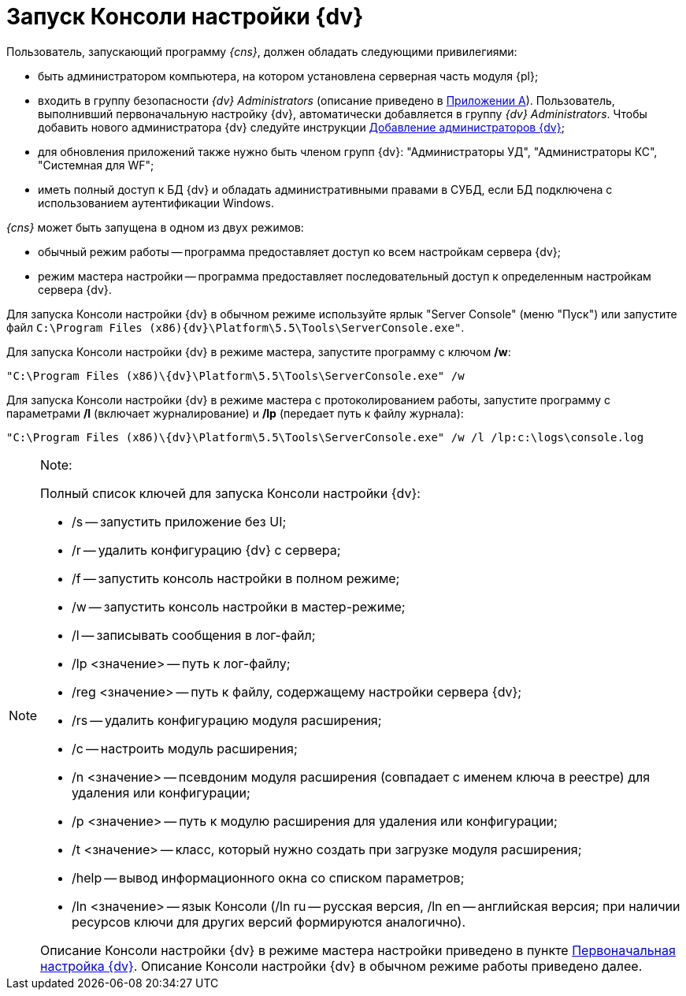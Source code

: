 = Запуск Консоли настройки {dv}

Пользователь, запускающий программу _{cns}_, должен обладать следующими привилегиями:

* быть администратором компьютера, на котором установлена серверная часть модуля {pl};
* входить в группу безопасности _{dv} Administrators_ (описание приведено в xref:Appendix_A.adoc[Приложении A]). Пользователь, выполнивший первоначальную настройку {dv}, автоматически добавляется в группу _{dv} Administrators_. Чтобы добавить нового администратора {dv} следуйте инструкции xref:AddAdministrator.adoc[Добавление администраторов {dv}];
* для обновления приложений также нужно быть членом групп {dv}: "Администраторы УД", "Администраторы КС", "Системная для WF";
* иметь полный доступ к БД {dv} и обладать административными правами в СУБД, если БД подключена с использованием аутентификации Windows.

_{cns}_ может быть запущена в одном из двух режимов:

* обычный режим работы -- программа предоставляет доступ ко всем настройкам сервера {dv};
* режим мастера настройки -- программа предоставляет последовательный доступ к определенным настройкам сервера {dv}.

Для запуска Консоли настройки {dv} в обычном режиме используйте ярлык "Server Console" (меню "Пуск") или запустите файл `C:\Program Files (x86)\{dv}\Platform\5.5\Tools\ServerConsole.exe"`.

Для запуска Консоли настройки {dv} в режиме мастера, запустите программу с ключом */w*:

[source]
----
"C:\Program Files (x86)\{dv}\Platform\5.5\Tools\ServerConsole.exe" /w
----

Для запуска Консоли настройки {dv} в режиме мастера с протоколированием работы, запустите программу с параметрами */l* (включает журналирование) и */lp* (передает путь к файлу журнала):

[source]
----
"C:\Program Files (x86)\{dv}\Platform\5.5\Tools\ServerConsole.exe" /w /l /lp:c:\logs\console.log
----

[NOTE]
====
[.note__title]#Note:#

Полный список ключей для запуска Консоли настройки {dv}:

* /s -- запустить приложение без UI;
* /r -- удалить конфигурацию {dv} с сервера;
* /f -- запустить консоль настройки в полном режиме;
* /w -- запустить консоль настройки в мастер-режиме;
* /l -- записывать сообщения в лог-файл;
* /lp <значение> -- путь к лог-файлу;
* /reg <значение> -- путь к файлу, содержащему настройки сервера {dv};
* /rs -- удалить конфигурацию модуля расширения;
* /c -- настроить модуль расширения;
* /n <значение> -- псевдоним модуля расширения (совпадает с именем ключа в реестре) для удаления или конфигурации;
* /p <значение> -- путь к модулю расширения для удаления или конфигурации;
* /t <значение> -- класс, который нужно создать при загрузке модуля расширения;
* /help -- вывод информационного окна со списком параметров;
* /ln <значение> -- язык Консоли (/ln ru -- русская версия, /ln en -- английская версия; при наличии ресурсов ключи для других версий формируются аналогично).

Описание Консоли настройки {dv} в режиме мастера настройки приведено в пункте xref:configMaster.adoc[Первоначальная настройка {dv}]. Описание Консоли настройки {dv} в обычном режиме работы приведено далее.
====

